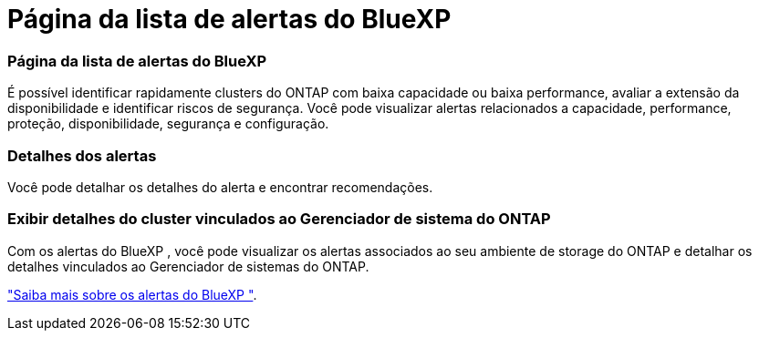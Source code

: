 = Página da lista de alertas do BlueXP 
:allow-uri-read: 




=== Página da lista de alertas do BlueXP 

É possível identificar rapidamente clusters do ONTAP com baixa capacidade ou baixa performance, avaliar a extensão da disponibilidade e identificar riscos de segurança. Você pode visualizar alertas relacionados a capacidade, performance, proteção, disponibilidade, segurança e configuração.



=== Detalhes dos alertas

Você pode detalhar os detalhes do alerta e encontrar recomendações.



=== Exibir detalhes do cluster vinculados ao Gerenciador de sistema do ONTAP

Com os alertas do BlueXP , você pode visualizar os alertas associados ao seu ambiente de storage do ONTAP e detalhar os detalhes vinculados ao Gerenciador de sistemas do ONTAP.

https://docs.netapp.com/us-en/bluexp-alerts/concept-alerts.html["Saiba mais sobre os alertas do BlueXP "].
